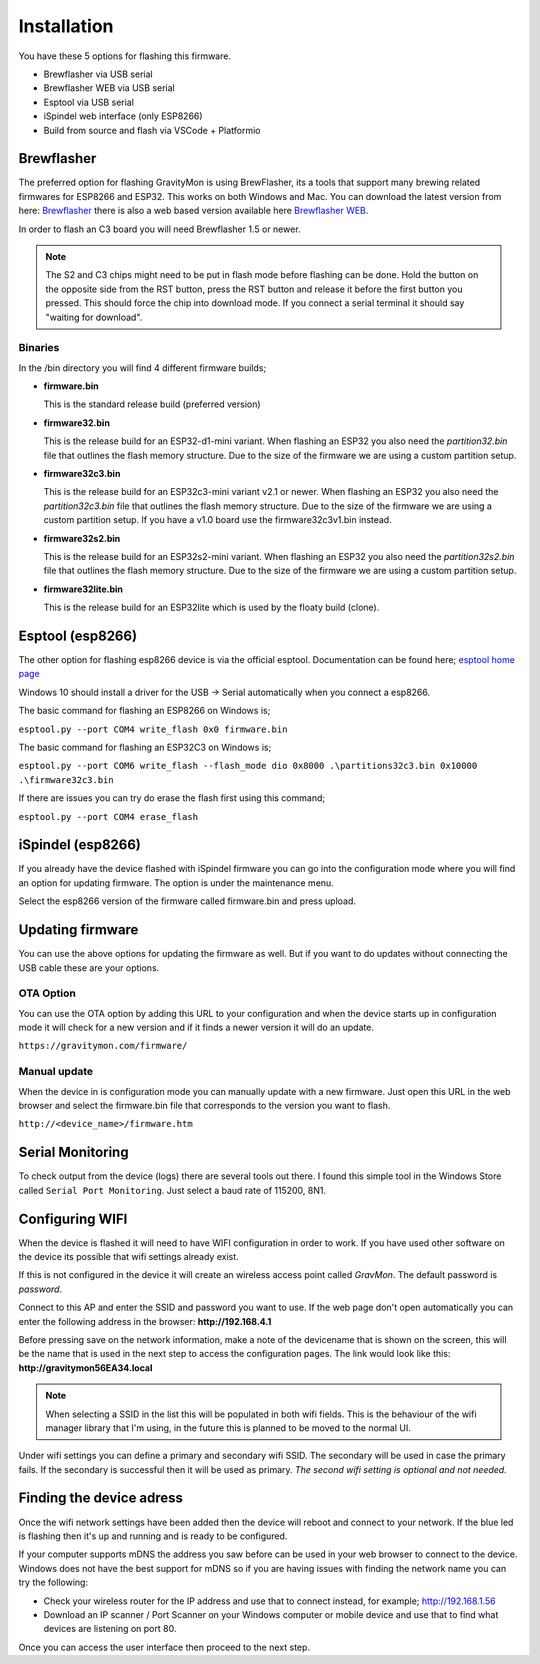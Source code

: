 .. _installation:

Installation 
------------

You have these 5 options for flashing this firmware. 

* Brewflasher via USB serial
* Brewflasher WEB via USB serial
* Esptool via USB serial
* iSpindel web interface (only ESP8266)
* Build from source and flash via VSCode + Platformio

Brewflasher
===========

The preferred option for flashing GravityMon is using BrewFlasher, its a tools that support many brewing related firmwares for ESP8266 and ESP32. This works 
on both Windows and Mac. You can download the latest version from here: `Brewflasher <https://www.brewflasher.com/>`_ there is also a web based version 
available here `Brewflasher WEB <https://web.brewflasher.com/>`_.

In order to flash an C3 board you will need Brewflasher 1.5 or newer. 

.. note::
  The S2 and C3 chips might need to be put in flash mode before flashing can be done. Hold the button on the opposite side from the RST button,
  press the RST button and release it before the first button you pressed. This should force the chip into download mode. If you connect a serial 
  terminal it should say "waiting for download".

.. image:: images/brewflasher.png
  :width: 600
  :alt: Serial output

Binaries
********

In the /bin directory you will find 4 different firmware builds;

* **firmware.bin**

  This is the standard release build (preferred version) 

* **firmware32.bin**

  This is the release build for an ESP32-d1-mini variant. When flashing an ESP32 you also need the *partition32.bin* file that outlines the flash memory structure. Due to 
  the size of the firmware we are using a custom partition setup.

* **firmware32c3.bin**

  This is the release build for an ESP32c3-mini variant v2.1 or newer. When flashing an ESP32 you also need the *partition32c3.bin* file that outlines the flash memory structure. Due to 
  the size of the firmware we are using a custom partition setup. If you have a v1.0 board use the firmware32c3v1.bin instead.

* **firmware32s2.bin**

  This is the release build for an ESP32s2-mini variant. When flashing an ESP32 you also need the *partition32s2.bin* file that outlines the flash memory structure. Due to 
  the size of the firmware we are using a custom partition setup.

* **firmware32lite.bin**

  This is the release build for an ESP32lite which is used by the floaty build (clone).

Esptool (esp8266)
=================

The other option for flashing esp8266 device is via the official esptool. Documentation can be found 
here; `esptool home page <https://docs.espressif.com/projects/esptool/en/latest/esp32/>`_

Windows 10 should install a driver for the USB -> Serial automatically when you connect a esp8266.

The basic command for flashing an ESP8266 on Windows is;

``esptool.py --port COM4 write_flash 0x0 firmware.bin``

The basic command for flashing an ESP32C3 on Windows is;

``esptool.py --port COM6 write_flash --flash_mode dio 0x8000 .\partitions32c3.bin 0x10000 .\firmware32c3.bin``

If there are issues you can try do erase the flash first using this command;

``esptool.py --port COM4 erase_flash``

iSpindel (esp8266)
==================

If you already have the device flashed with iSpindel firmware you can go into the configuration mode where you will find
an option for updating firmware. The option is under the maintenance menu.

Select the esp8266 version of the firmware called firmware.bin and press upload. 

Updating firmware 
=================

You can use the above options for updating the firmware as well. But if you want to do updates without connecting the USB cable these 
are your options.

OTA Option
**********

You can use the OTA option by adding this URL to your configuration and when the device starts up in configuration mode it 
will check for a new version and if it finds a newer version it will do an update.

``https://gravitymon.com/firmware/``

Manual update
*************

When the device in is configuration mode you can manually update with a new firmware. Just open this URL in the web 
browser and select the firmware.bin file that corresponds to the version you want to flash. 

``http://<device_name>/firmware.htm``


.. _serial_monitoring:

Serial Monitoring
=================

To check output from the device (logs) there are several tools out there. I found this simple tool in the Windows Store called ``Serial Port Monitoring``. 
Just select a baud rate of 115200, 8N1.

.. _setup_wifi:

Configuring WIFI
================

When the device is flashed it will need to have WIFI configuration in order to work. If you have used other software on 
the device its possible that wifi settings already exist.

If this is not configured in the device it will create an wireless access point called `GravMon`. The default password is `password`.

Connect to this AP and enter the SSID and password you want to use. If the web page don't open automatically you can enter the following address 
in the browser: **http://192.168.4.1**

Before pressing save on the network information, make a note of the devicename that is shown on the screen, this will be the name that is used 
in the next step to access the configuration pages. The link would look like this: **http://gravitymon56EA34.local**

.. note::
  When selecting a SSID in the list this will be populated in both wifi fields. This is the behaviour of the wifi manager library that I'm using,
  in the future this is planned to be moved to the normal UI.

Under wifi settings you can define a primary and secondary wifi SSID. The secondary will be used in case the primary fails. If the secondary is 
successful then it will be used as primary. *The second wifi setting is optional and not needed.*


.. image:: images/wifi.png
  :width: 300
  :alt: Wifi page


.. _setup_ip:

Finding the device adress
=========================

Once the wifi network settings have been added then the device will reboot and connect to your network. If the blue led is flashing then it's up and running and is ready to be configured. 

If your computer supports mDNS the address you saw before can be used in your web browser to connect to the device. Windows does not have the best support for mDNS so if you are having issues 
with finding the network name you can try the following:

* Check your wireless router for the IP address and use that to connect instead, for example; http://192.168.1.56
* Download an IP scanner / Port Scanner on your Windows computer or mobile device and use that to find what devices are listening on port 80.

Once you can access the user interface then proceed to the next step.
